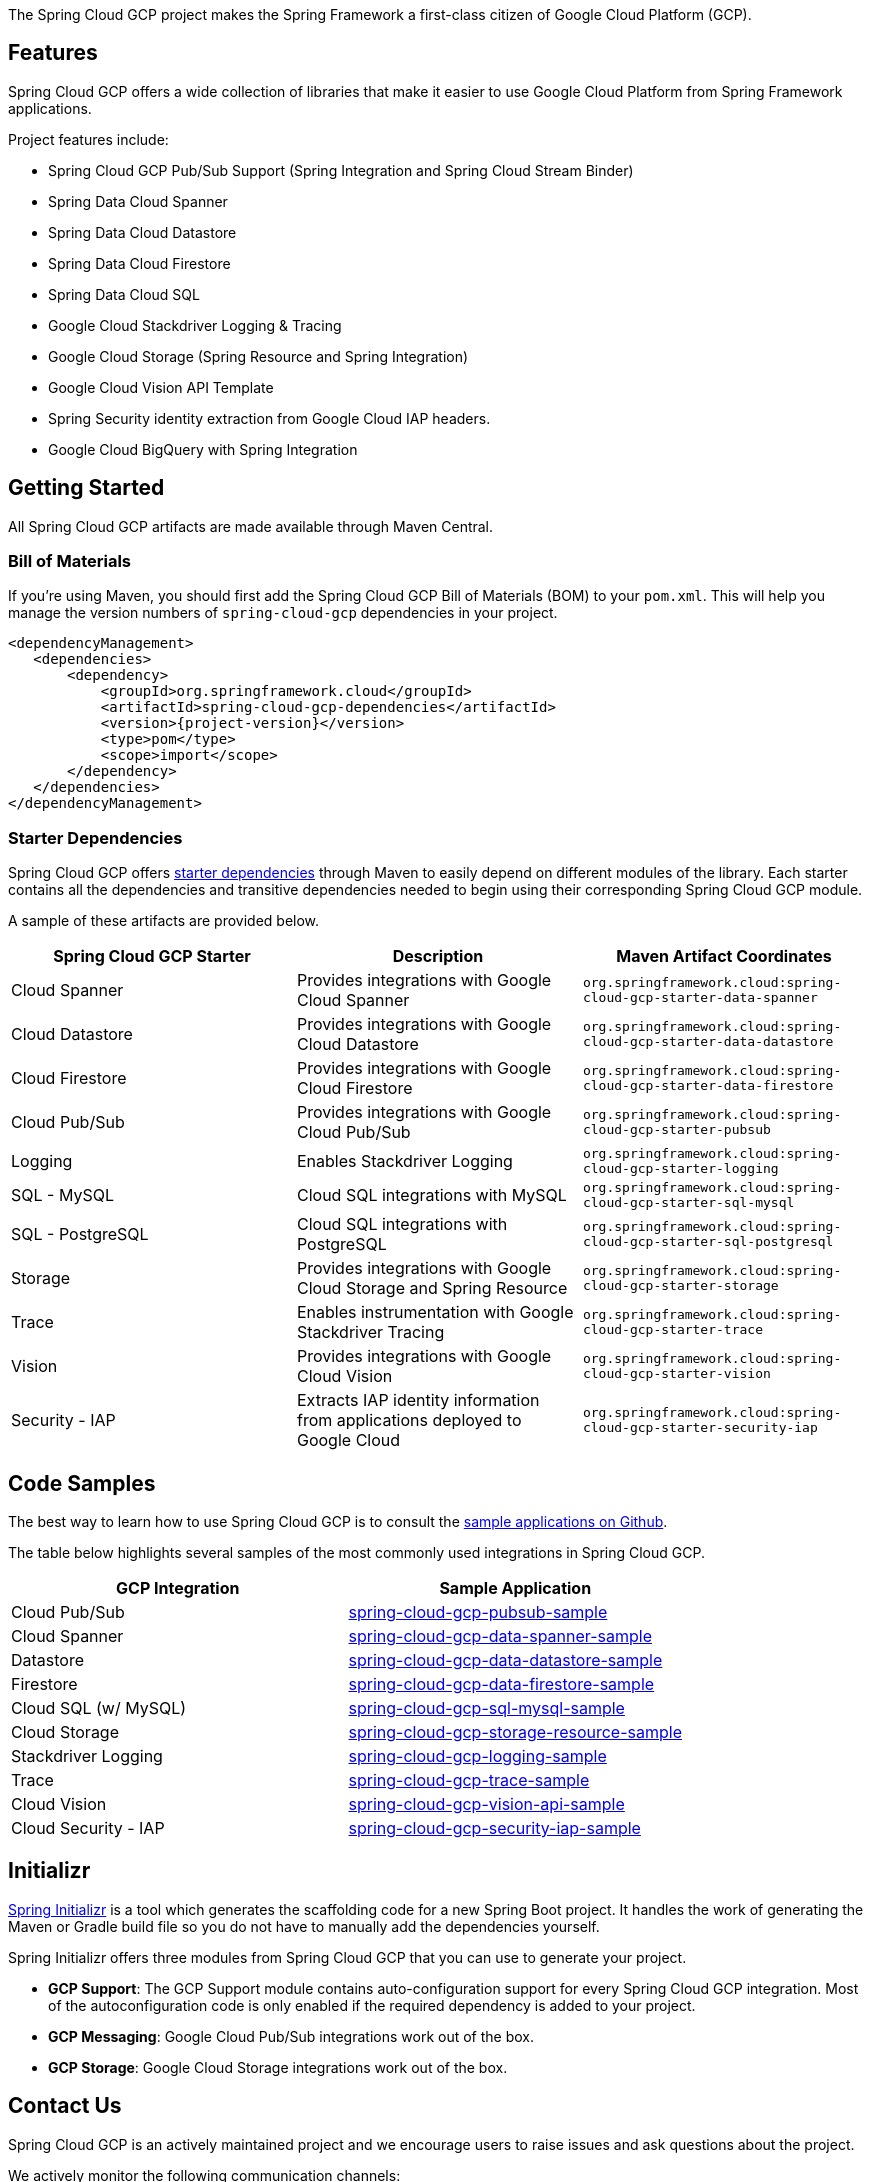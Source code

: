 The Spring Cloud GCP project makes the Spring Framework a first-class citizen of Google Cloud Platform (GCP).

== Features

Spring Cloud GCP offers a wide collection of libraries that make it easier to use Google Cloud Platform from Spring Framework applications.

Project features include:

* Spring Cloud GCP Pub/Sub Support (Spring Integration and Spring Cloud Stream Binder)
* Spring Data Cloud Spanner
* Spring Data Cloud Datastore
* Spring Data Cloud Firestore
* Spring Data Cloud SQL
* Google Cloud Stackdriver Logging & Tracing
* Google Cloud Storage (Spring Resource and Spring Integration)
* Google Cloud Vision API Template
* Spring Security identity extraction from Google Cloud IAP headers.
* Google Cloud BigQuery with Spring Integration

== Getting Started

All Spring Cloud GCP artifacts are made available through Maven Central.

=== Bill of Materials

If you're using Maven, you should first add the Spring Cloud GCP Bill of Materials (BOM) to your `pom.xml`.
This will help you manage the version numbers of `spring-cloud-gcp` dependencies in your project.

[source,xml,subs="normal"]
----
<dependencyManagement>
   <dependencies>
       <dependency>
           <groupId>org.springframework.cloud</groupId>
           <artifactId>spring-cloud-gcp-dependencies</artifactId>
           <version>{project-version}</version>
           <type>pom</type>
           <scope>import</scope>
       </dependency>
   </dependencies>
</dependencyManagement>
----

=== Starter Dependencies

Spring Cloud GCP offers https://github.com/spring-cloud/spring-cloud-gcp/tree/master/spring-cloud-gcp-starters[starter dependencies] through Maven to easily depend on different modules of the library.
Each starter contains all the dependencies and transitive dependencies needed to begin using their corresponding Spring Cloud GCP module.

A sample of these artifacts are provided below.

|===
| Spring Cloud GCP Starter | Description | Maven Artifact Coordinates

| Cloud Spanner
| Provides integrations with Google Cloud Spanner
| `org.springframework.cloud:spring-cloud-gcp-starter-data-spanner`

| Cloud Datastore
| Provides integrations with Google Cloud Datastore
| `org.springframework.cloud:spring-cloud-gcp-starter-data-datastore`

| Cloud Firestore
| Provides integrations with Google Cloud Firestore
| `org.springframework.cloud:spring-cloud-gcp-starter-data-firestore`

| Cloud Pub/Sub
| Provides integrations with Google Cloud Pub/Sub
| `org.springframework.cloud:spring-cloud-gcp-starter-pubsub`

| Logging
| Enables Stackdriver Logging
| `org.springframework.cloud:spring-cloud-gcp-starter-logging`

| SQL - MySQL
| Cloud SQL integrations with MySQL
| `org.springframework.cloud:spring-cloud-gcp-starter-sql-mysql`

| SQL - PostgreSQL
| Cloud SQL integrations with PostgreSQL
| `org.springframework.cloud:spring-cloud-gcp-starter-sql-postgresql`

| Storage
| Provides integrations with Google Cloud Storage and Spring Resource
| `org.springframework.cloud:spring-cloud-gcp-starter-storage`

| Trace
| Enables instrumentation with Google Stackdriver Tracing
| `org.springframework.cloud:spring-cloud-gcp-starter-trace`

| Vision
| Provides integrations with Google Cloud Vision
| `org.springframework.cloud:spring-cloud-gcp-starter-vision`

| Security - IAP
| Extracts IAP identity information from applications deployed to Google Cloud
| `org.springframework.cloud:spring-cloud-gcp-starter-security-iap`

|===

== Code Samples

The best way to learn how to use Spring Cloud GCP is to consult the https://github.com/spring-cloud/spring-cloud-gcp/tree/master/spring-cloud-gcp-samples[sample applications on Github].

The table below highlights several samples of the most commonly used integrations in Spring Cloud GCP.

|===
| GCP Integration | Sample Application

| Cloud Pub/Sub
| https://github.com/spring-cloud/spring-cloud-gcp/tree/master/spring-cloud-gcp-samples/spring-cloud-gcp-pubsub-sample[spring-cloud-gcp-pubsub-sample]

| Cloud Spanner
| https://github.com/spring-cloud/spring-cloud-gcp/tree/master/spring-cloud-gcp-samples/spring-cloud-gcp-data-spanner-sample[spring-cloud-gcp-data-spanner-sample]

| Datastore
| https://github.com/spring-cloud/spring-cloud-gcp/tree/master/spring-cloud-gcp-samples/spring-cloud-gcp-data-datastore-sample[spring-cloud-gcp-data-datastore-sample]

| Firestore
| https://github.com/spring-cloud/spring-cloud-gcp/tree/master/spring-cloud-gcp-samples/spring-cloud-gcp-data-firestore-sample[spring-cloud-gcp-data-firestore-sample]

| Cloud SQL (w/ MySQL)
| https://github.com/spring-cloud/spring-cloud-gcp/tree/master/spring-cloud-gcp-samples/spring-cloud-gcp-sql-mysql-sample[spring-cloud-gcp-sql-mysql-sample]

| Cloud Storage
| https://github.com/spring-cloud/spring-cloud-gcp/tree/master/spring-cloud-gcp-samples/spring-cloud-gcp-storage-resource-sample[spring-cloud-gcp-storage-resource-sample]

| Stackdriver Logging
| https://github.com/spring-cloud/spring-cloud-gcp/tree/master/spring-cloud-gcp-samples/spring-cloud-gcp-logging-sample[spring-cloud-gcp-logging-sample]

| Trace
| https://github.com/spring-cloud/spring-cloud-gcp/tree/master/spring-cloud-gcp-samples/spring-cloud-gcp-trace-sample[spring-cloud-gcp-trace-sample]

| Cloud Vision
| https://github.com/spring-cloud/spring-cloud-gcp/tree/master/spring-cloud-gcp-samples/spring-cloud-gcp-vision-api-sample[spring-cloud-gcp-vision-api-sample]

| Cloud Security - IAP
| https://github.com/spring-cloud/spring-cloud-gcp/tree/master/spring-cloud-gcp-samples/spring-cloud-gcp-security-iap-sample[spring-cloud-gcp-security-iap-sample]
|===

== Initializr

https://start.spring.io/[Spring Initializr] is a tool which generates the scaffolding code for a new Spring Boot project.
It handles the work of generating the Maven or Gradle build file so you do not have to manually add the dependencies yourself.

Spring Initializr offers three modules from Spring Cloud GCP that you can use to generate your project.

- *GCP Support*: The GCP Support module contains auto-configuration support for every Spring Cloud GCP integration.
Most of the autoconfiguration code is only enabled if the required dependency is added to your project.
- *GCP Messaging*: Google Cloud Pub/Sub integrations work out of the box.
- *GCP Storage*: Google Cloud Storage integrations work out of the box.

== Contact Us

Spring Cloud GCP is an actively maintained project and we encourage users to raise issues and ask questions about the project.

We actively monitor the following communication channels:

- https://github.com/spring-cloud/spring-cloud-gcp[Spring Cloud GCP Github Repository]: Post an issue in our Github repository to ask questions, make a bug report, file feature requests, etc.

- https://gitter.im/spring-cloud-gcp/Lobby[Spring Cloud GCP Gitter Lobby]: Ask questions and talk to the developers in our Gitter chatroom.
